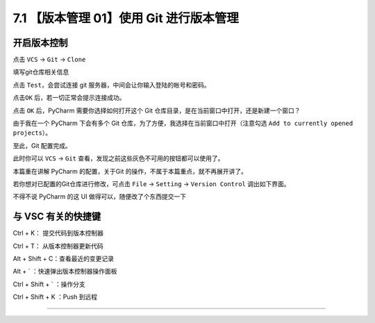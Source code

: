 7.1 【版本管理 01】使用 Git 进行版本管理
========================================

|image0|

开启版本控制
------------

点击 ``VCS`` -> ``Git`` -> ``Clone``

|image1|

填写git仓库相关信息

|image2|

点击 ``Test``\ ，会尝试连接 git 服务器，中间会让你输入登陆的帐号和密码。

|image3|

点击\ ``OK`` 后，若一切正常会提示连接成功。

|image4|

点击 ``OK`` 后，PyCharm 需要你选择如何打开这个 Git
仓库目录，是在当前窗口中打开，还是新建一个窗口？

由于我在一个 PyCharm 下会有多个 Git
仓库，为了方便，我选择在当前窗口中打开（注意勾选
``Add to currently opened projects``\ ）。

|image5|

至此，Git 配置完成。

此时你可以 ``VCS`` -> ``Git``
查看，发现之前这些灰色不可用的按钮都可以使用了。

|image6|

本篇重在讲解 PyCharm 的配置，关于Git
的操作，不属于本篇重点，就不再展开讲了。

若你想对已配置的Git仓库进行修改，可点击 ``File`` -> ``Setting`` ->
``Version Control`` 调出如下界面。

|image7|

不得不说 PyCharm 的这 UI 做得可以，随便改了个东西提交一下

|image8|

与 VSC 有关的快捷键
-------------------

Ctrl + K： 提交代码到版本控制器

Ctrl + T： 从版本控制器更新代码

Alt + Shift + C：查看最近的变更记录

Alt + \` ：快速弹出版本控制器操作面板

Ctrl + Shift + \` ：操作分支

Ctrl + Shift + K ：Push 到远程

--------------

|image9|

.. |image0| image:: http://image.iswbm.com/20200804124133.png
.. |image1| image:: http://image.iswbm.com/20191211100048.png
.. |image2| image:: http://image.iswbm.com/20191211100657.png
.. |image3| image:: http://image.iswbm.com/20191211101706.png
.. |image4| image:: http://image.iswbm.com/20191211101845.png
.. |image5| image:: http://image.iswbm.com/20191211102501.png
.. |image6| image:: http://image.iswbm.com/20191211102826.png
.. |image7| image:: http://image.iswbm.com/20191211133836.png
.. |image8| image:: http://image.iswbm.com/20191211143510.png
.. |image9| image:: http://image.iswbm.com/20200607174235.png

